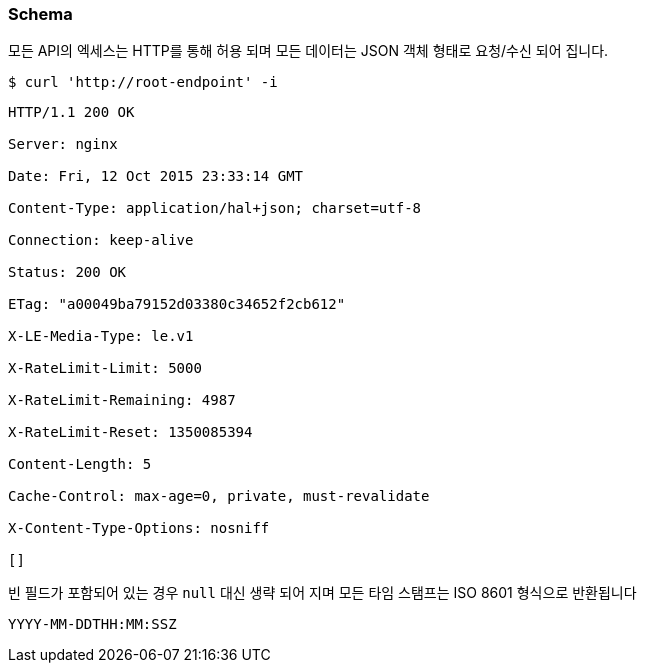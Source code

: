 [[overview-schema]]
=== Schema

모든 API의 엑세스는 HTTP를 통해 허용 되며 모든 데이터는 JSON 객체 형태로 요청/수신 되어 집니다.

[source,bash,indent=0]
----
$ curl 'http://root-endpoint' -i
----

[source,bash,indent=0]
----
HTTP/1.1 200 OK

Server: nginx

Date: Fri, 12 Oct 2015 23:33:14 GMT

Content-Type: application/hal+json; charset=utf-8

Connection: keep-alive

Status: 200 OK

ETag: "a00049ba79152d03380c34652f2cb612"

X-LE-Media-Type: le.v1

X-RateLimit-Limit: 5000

X-RateLimit-Remaining: 4987

X-RateLimit-Reset: 1350085394

Content-Length: 5

Cache-Control: max-age=0, private, must-revalidate

X-Content-Type-Options: nosniff

[]
----

빈 필드가 포함되어 있는 경우 `null` 대신 생략 되어 지며 모든 타임 스탬프는 ISO 8601 형식으로 반환됩니다

[source,bash,indent=0]
----
YYYY-MM-DDTHH:MM:SSZ
----

